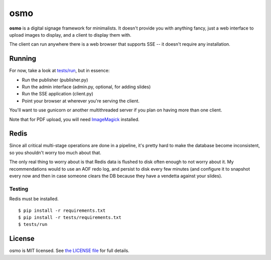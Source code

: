 osmo
====

**osmo** is a digital signage framework for minimalists. It doesn't provide you
with anything fancy, just a web interface to upload images to display, and a
client to display them with.

The client can run anywhere there is a web browser that supports SSE -- it
doesn't require any installation.

Running
-------

For now, take a look at
`tests/run
<https://github.com/cdown/osmo/blob/master/tests/run>`__, but in
essence:

- Run the publisher (publisher.py)
- Run the admin interface (admin.py, optional, for adding slides)
- Run the SSE application (client.py)
- Point your browser at wherever you're serving the client.

You'll want to use gunicorn or another multithreaded server if you plan on
having more than one client.

Note that for PDF upload, you will need `ImageMagick
<http://www.imagemagick.org/>`__ installed.

Redis
-----

Since all critical multi-stage operations are done in a pipeline, it's pretty
hard to make the database become inconsistent, so you shouldn't worry too much
about that.

The only real thing to worry about is that Redis data is flushed to disk often
enough to not worry about it. My recommendations would to use an AOF redo log,
and persist to disk every few minutes (and configure it to snapshot every now
and then in case someone clears the DB because they have a vendetta against
your slides).

Testing
_______

.. image:: https://travis-ci.org/cdown/osmo.png?branch=master
    :target: https://travis-ci.org/cdown/osmo

Redis must be installed.

::

    $ pip install -r requirements.txt
    $ pip install -r tests/requirements.txt
    $ tests/run

License
-------

osmo is MIT licensed. See `the LICENSE file
<https://github.com/cdown/osmo/blob/master/LICENSE>`__ for full details.
